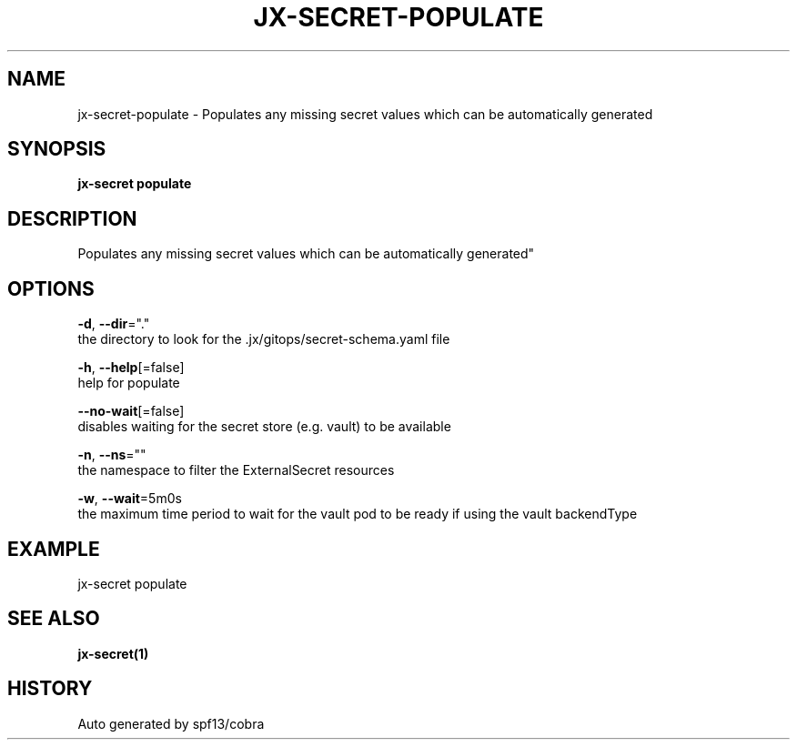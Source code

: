 .TH "JX-SECRET\-POPULATE" "1" "" "Auto generated by spf13/cobra" "" 
.nh
.ad l


.SH NAME
.PP
jx\-secret\-populate \- Populates any missing secret values which can be automatically generated


.SH SYNOPSIS
.PP
\fBjx\-secret populate\fP


.SH DESCRIPTION
.PP
Populates any missing secret values which can be automatically generated"


.SH OPTIONS
.PP
\fB\-d\fP, \fB\-\-dir\fP="."
    the directory to look for the .jx/gitops/secret\-schema.yaml file

.PP
\fB\-h\fP, \fB\-\-help\fP[=false]
    help for populate

.PP
\fB\-\-no\-wait\fP[=false]
    disables waiting for the secret store (e.g. vault) to be available

.PP
\fB\-n\fP, \fB\-\-ns\fP=""
    the namespace to filter the ExternalSecret resources

.PP
\fB\-w\fP, \fB\-\-wait\fP=5m0s
    the maximum time period to wait for the vault pod to be ready if using the vault backendType


.SH EXAMPLE
.PP
jx\-secret populate


.SH SEE ALSO
.PP
\fBjx\-secret(1)\fP


.SH HISTORY
.PP
Auto generated by spf13/cobra
